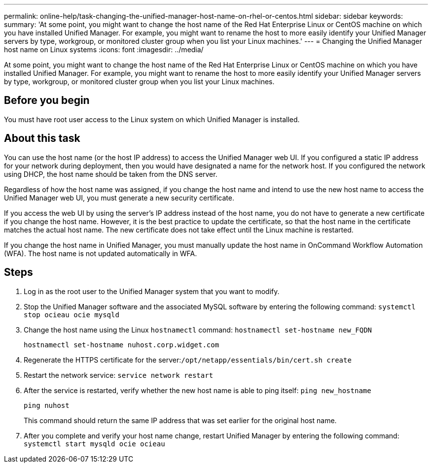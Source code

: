 ---
permalink: online-help/task-changing-the-unified-manager-host-name-on-rhel-or-centos.html
sidebar: sidebar
keywords: 
summary: 'At some point, you might want to change the host name of the Red Hat Enterprise Linux or CentOS machine on which you have installed Unified Manager. For example, you might want to rename the host to more easily identify your Unified Manager servers by type, workgroup, or monitored cluster group when you list your Linux machines.'
---
= Changing the Unified Manager host name on Linux systems
:icons: font
:imagesdir: ../media/

[.lead]
At some point, you might want to change the host name of the Red Hat Enterprise Linux or CentOS machine on which you have installed Unified Manager. For example, you might want to rename the host to more easily identify your Unified Manager servers by type, workgroup, or monitored cluster group when you list your Linux machines.

== Before you begin

You must have root user access to the Linux system on which Unified Manager is installed.

== About this task

You can use the host name (or the host IP address) to access the Unified Manager web UI. If you configured a static IP address for your network during deployment, then you would have designated a name for the network host. If you configured the network using DHCP, the host name should be taken from the DNS server.

Regardless of how the host name was assigned, if you change the host name and intend to use the new host name to access the Unified Manager web UI, you must generate a new security certificate.

If you access the web UI by using the server's IP address instead of the host name, you do not have to generate a new certificate if you change the host name. However, it is the best practice to update the certificate, so that the host name in the certificate matches the actual host name. The new certificate does not take effect until the Linux machine is restarted.

If you change the host name in Unified Manager, you must manually update the host name in OnCommand Workflow Automation (WFA). The host name is not updated automatically in WFA.

== Steps

. Log in as the root user to the Unified Manager system that you want to modify.
. Stop the Unified Manager software and the associated MySQL software by entering the following command: `systemctl stop ocieau ocie mysqld`
. Change the host name using the Linux `hostnamectl` command: `hostnamectl set-hostname new_FQDN`
+
`hostnamectl set-hostname nuhost.corp.widget.com`

. Regenerate the HTTPS certificate for the server:``/opt/netapp/essentials/bin/cert.sh create``
. Restart the network service: `service network restart`
. After the service is restarted, verify whether the new host name is able to ping itself: `ping new_hostname`
+
`ping nuhost`
+
This command should return the same IP address that was set earlier for the original host name.

. After you complete and verify your host name change, restart Unified Manager by entering the following command: `systemctl start mysqld ocie ocieau`
